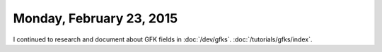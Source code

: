 =========================
Monday, February 23, 2015
=========================

I continued to research and document about GFK fields in :doc:`/dev/gfks`.
:doc:`/tutorials/gfks/index`.
